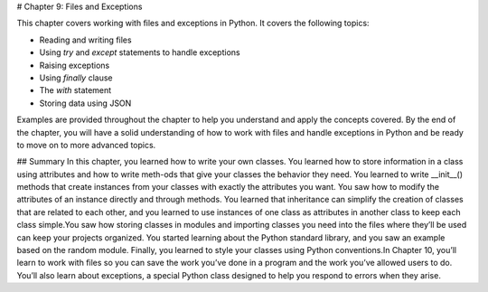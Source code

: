 # Chapter 9: Files and Exceptions

This chapter covers working with files and exceptions in Python. It covers the following topics:

- Reading and writing files
- Using `try` and `except` statements to handle exceptions
- Raising exceptions
- Using `finally` clause
- The `with` statement
- Storing data using JSON

Examples are provided throughout the chapter to help you understand and apply the concepts covered. By the end of the chapter, you will have a solid understanding of how to work with files and handle exceptions in Python and be ready to move on to more advanced topics.

## Summary
In this chapter, you learned how to write your own classes. You learned how to store information in a class using attributes and how to write meth-ods that give your classes the behavior they need. You learned to write
__init__() methods that create instances from your classes with exactly the attributes you want. You saw how to modify the attributes of an instance directly and through methods. You learned that inheritance can simplify the creation of classes that are related to each other, and you learned to use instances of one class as attributes in another class to keep each class simple.You saw how storing classes in modules and importing classes you need into the files where they’ll be used can keep your projects organized. You started learning about the Python standard library, and you saw an example based on the random module. Finally, you learned to style your classes using Python conventions.In Chapter 10, you’ll learn to work with files so you can save the work you’ve done in a program and the work you’ve allowed users to do. You’ll also learn about exceptions, a special Python class designed to help you respond to errors when they arise.
